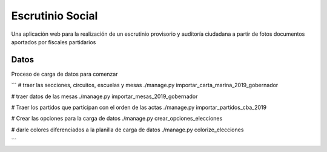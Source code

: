 Escrutinio Social
=================

Una aplicación web para la realización de un escrutinio provisorio y auditoría
ciudadana a partir de fotos documentos aportados por fiscales partidarios

Datos
-----

Proceso de carga de datos para comenzar

```
# traer las secciones, circuitos, escuelas y mesas
./manage.py importar_carta_marina_2019_gobernador

# traer datos de las mesas
./manage.py importar_mesas_2019_gobernador

# Traer los partidos que participan con el orden de las actas
./manage.py importar_partidos_cba_2019

# Crear las opciones para la carga de datos
./manage.py crear_opciones_elecciones

# darle colores diferenciados a la planilla de carga de datos
./manage.py colorize_elecciones

```